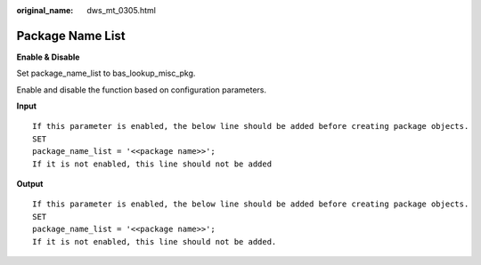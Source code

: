 :original_name: dws_mt_0305.html

.. _dws_mt_0305:

Package Name List
=================

**Enable & Disable**

Set package_name_list to bas_lookup_misc_pkg.

Enable and disable the function based on configuration parameters.

**Input**

::

   If this parameter is enabled, the below line should be added before creating package objects.
   SET
   package_name_list = '<<package name>>';
   If it is not enabled, this line should not be added

**Output**

::

   If this parameter is enabled, the below line should be added before creating package objects.
   SET
   package_name_list = '<<package name>>';
   If it is not enabled, this line should not be added.
